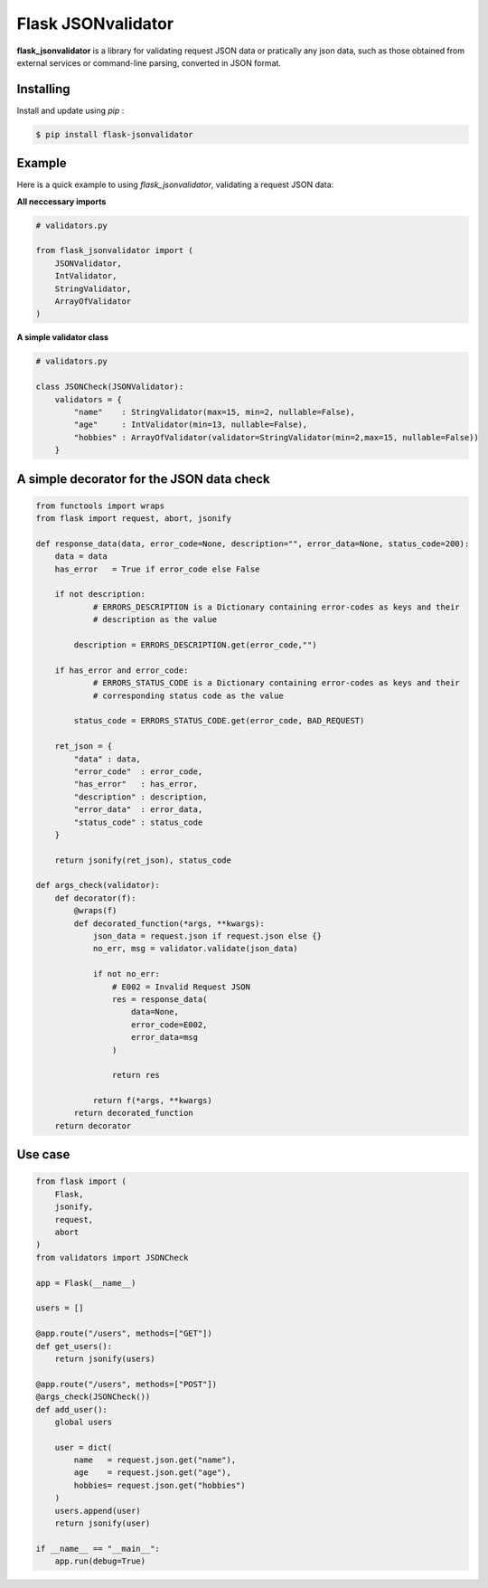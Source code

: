 Flask JSONvalidator
====

**flask_jsonvalidator** is a library for validating request JSON data or pratically any json data, such as those obtained from external services or command-line parsing, converted in JSON format.

Installing
----------
Install and update using `pip` :

.. code-block:: text

    $ pip install flask-jsonvalidator

..
Example
-------
Here is a quick example to using `flask_jsonvalidator`, validating a request JSON data:\

**All neccessary imports**

.. code-block:: python
    
    # validators.py
    
    from flask_jsonvalidator import (
        JSONValidator,
        IntValidator,
        StringValidator,
        ArrayOfValidator
    )

**A simple validator class**

.. code-block:: python

    # validators.py

    class JSONCheck(JSONValidator):
        validators = {
            "name"    : StringValidator(max=15, min=2, nullable=False),
            "age"     : IntValidator(min=13, nullable=False),
            "hobbies" : ArrayOfValidator(validator=StringValidator(min=2,max=15, nullable=False))
        }

A simple decorator for the JSON data check 
------------------------------------------
.. code-block:: python

    from functools import wraps
    from flask import request, abort, jsonify
    
    def response_data(data, error_code=None, description="", error_data=None, status_code=200):
        data = data
        has_error   = True if error_code else False

        if not description:
                # ERRORS_DESCRIPTION is a Dictionary containing error-codes as keys and their 
                # description as the value

            description = ERRORS_DESCRIPTION.get(error_code,"")

        if has_error and error_code:
                # ERRORS_STATUS_CODE is a Dictionary containing error-codes as keys and their 
                # corresponding status code as the value

            status_code = ERRORS_STATUS_CODE.get(error_code, BAD_REQUEST)

        ret_json = {
            "data" : data,
            "error_code"  : error_code,
            "has_error"   : has_error,
            "description" : description,
            "error_data"  : error_data,
            "status_code" : status_code
        }

        return jsonify(ret_json), status_code

    def args_check(validator):
        def decorator(f):
            @wraps(f)
            def decorated_function(*args, **kwargs):
                json_data = request.json if request.json else {}
                no_err, msg = validator.validate(json_data)

                if not no_err:
                    # E002 = Invalid Request JSON
                    res = response_data(
                        data=None, 
                        error_code=E002,
                        error_data=msg
                    )

                    return res

                return f(*args, **kwargs)
            return decorated_function
        return decorator

Use case
--------
.. code-block:: python

    from flask import (
        Flask, 
        jsonify, 
        request, 
        abort
    )
    from validators import JSONCheck

    app = Flask(__name__)

    users = []

    @app.route("/users", methods=["GET"])
    def get_users():
        return jsonify(users)

    @app.route("/users", methods=["POST"])
    @args_check(JSONCheck())
    def add_user():
        global users

        user = dict(
            name   = request.json.get("name"),
            age    = request.json.get("age"),
            hobbies= request.json.get("hobbies")
        )
        users.append(user)
        return jsonify(user)

    if __name__ == "__main__":
        app.run(debug=True)


